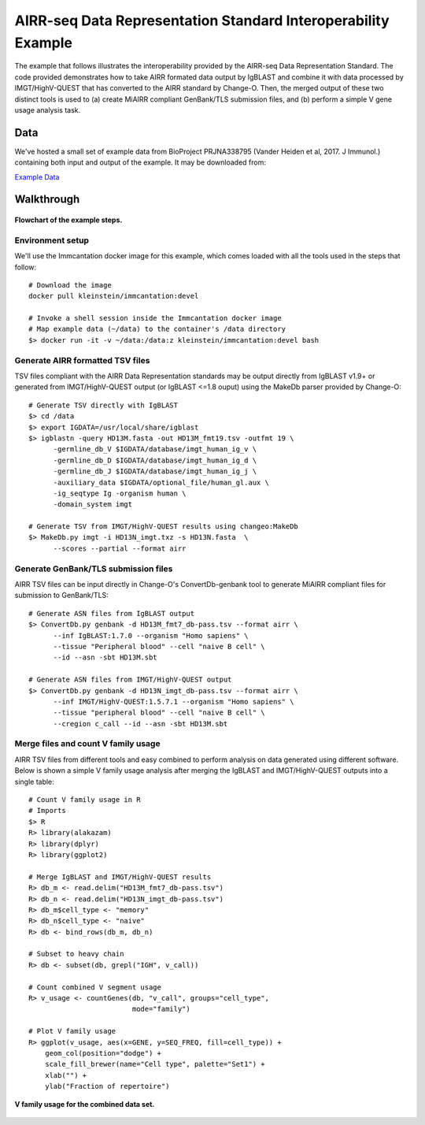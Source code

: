 AIRR-seq Data Representation Standard Interoperability Example
================================================================================

The example that follows illustrates the interoperability provided by the
AIRR-seq Data Representation Standard. The code provided demonstrates how to
take AIRR formated data output by IgBLAST and combine it with data
processed by IMGT/HighV-QUEST that has converted to the AIRR standard by
Change-O. Then, the merged output of these two distinct tools is used to
(a) create MiAIRR compliant GenBank/TLS submission files, and (b) perform
a simple V gene usage analysis task.

Data
--------------------------------------------------------------------------------

We've hosted a small set of example data from BioProject PRJNA338795
(Vander Heiden et al, 2017. J Immunol.) containing both input and output of the
example. It may be downloaded from:

`Example Data <http://clip.med.yale.edu/immcantation/examples/airr_example_data.zip>`__

Walkthrough
--------------------------------------------------------------------------------

.. figure:: images/datarep_cmd_flowchart.png
    :align: center

    **Flowchart of the example steps.**

Environment setup
~~~~~~~~~~~~~~~~~~~~~~~~~~~~~~~~~~~~~~~~~~~~~~~~~~~~~~~~~~~~~~~~~~~~~~~~~~~~~~~~

We'll use the Immcantation docker image for this example, which comes loaded
with all the tools used in the steps that follow::

    # Download the image
    docker pull kleinstein/immcantation:devel

    # Invoke a shell session inside the Immcantation docker image
    # Map example data (~/data) to the container's /data directory
    $> docker run -it -v ~/data:/data:z kleinstein/immcantation:devel bash

Generate AIRR formatted TSV files
~~~~~~~~~~~~~~~~~~~~~~~~~~~~~~~~~~~~~~~~~~~~~~~~~~~~~~~~~~~~~~~~~~~~~~~~~~~~~~~~

TSV files compliant with the AIRR Data Representation standards may be
output directly from IgBLAST v1.9+ or generated from IMGT/HighV-QUEST
output (or IgBLAST <=1.8 ouput) using the MakeDb parser provided by
Change-O::

    # Generate TSV directly with IgBLAST
    $> cd /data
    $> export IGDATA=/usr/local/share/igblast
    $> igblastn -query HD13M.fasta -out HD13M_fmt19.tsv -outfmt 19 \
          -germline_db_V $IGDATA/database/imgt_human_ig_v \
          -germline_db_D $IGDATA/database/imgt_human_ig_d \
          -germline_db_J $IGDATA/database/imgt_human_ig_j \
          -auxiliary_data $IGDATA/optional_file/human_gl.aux \
          -ig_seqtype Ig -organism human \
          -domain_system imgt

    # Generate TSV from IMGT/HighV-QUEST results using changeo:MakeDb
    $> MakeDb.py imgt -i HD13N_imgt.txz -s HD13N.fasta  \
          --scores --partial --format airr

Generate GenBank/TLS submission files
~~~~~~~~~~~~~~~~~~~~~~~~~~~~~~~~~~~~~~~~~~~~~~~~~~~~~~~~~~~~~~~~~~~~~~~~~~~~~~~~

AIRR TSV files can be input directly in Change-O's ConvertDb-genbank
tool to generate MiAIRR compliant files for submission to GenBank/TLS::

    # Generate ASN files from IgBLAST output
    $> ConvertDb.py genbank -d HD13M_fmt7_db-pass.tsv --format airr \
          --inf IgBLAST:1.7.0 --organism "Homo sapiens" \
          --tissue "Peripheral blood" --cell "naive B cell" \
          --id --asn -sbt HD13M.sbt

    # Generate ASN files from IMGT/HighV-QUEST output
    $> ConvertDb.py genbank -d HD13N_imgt_db-pass.tsv --format airr \
          --inf IMGT/HighV-QUEST:1.5.7.1 --organism "Homo sapiens" \
          --tissue "peripheral blood" --cell "naive B cell" \
          --cregion c_call --id --asn -sbt HD13M.sbt

Merge files and count V family usage
~~~~~~~~~~~~~~~~~~~~~~~~~~~~~~~~~~~~~~~~~~~~~~~~~~~~~~~~~~~~~~~~~~~~~~~~~~~~~~~~

AIRR TSV files from different tools and easy combined to perform analysis
on data generated using different software. Below is shown a simple V
family usage analysis after merging the IgBLAST and IMGT/HighV-QUEST
outputs into a single table::

    # Count V family usage in R
    # Imports
    $> R
    R> library(alakazam)
    R> library(dplyr)
    R> library(ggplot2)

    # Merge IgBLAST and IMGT/HighV-QUEST results
    R> db_m <- read.delim("HD13M_fmt7_db-pass.tsv")
    R> db_n <- read.delim("HD13N_imgt_db-pass.tsv")
    R> db_m$cell_type <- "memory"
    R> db_n$cell_type <- "naive"
    R> db <- bind_rows(db_m, db_n)

    # Subset to heavy chain
    R> db <- subset(db, grepl("IGH", v_call))

    # Count combined V segment usage
    R> v_usage <- countGenes(db, "v_call", groups="cell_type",
                             mode="family")

    # Plot V family usage
    R> ggplot(v_usage, aes(x=GENE, y=SEQ_FREQ, fill=cell_type)) +
        geom_col(position="dodge") +
        scale_fill_brewer(name="Cell type", palette="Set1") +
        xlab("") +
        ylab("Fraction of repertoire")

.. figure:: images/datarep_cmd_vusage.png
    :align: center

    **V family usage for the combined data set.**